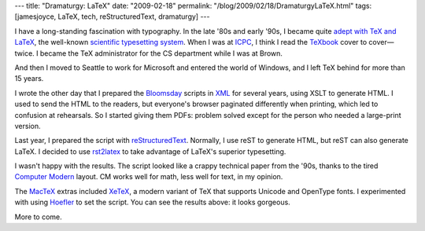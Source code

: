 ---
title: "Dramaturgy: LaTeX"
date: "2009-02-18"
permalink: "/blog/2009/02/18/DramaturgyLaTeX.html"
tags: [jamesjoyce, LaTeX, tech, reStructuredText, dramaturgy]
---



.. image:: /content/binary/talboys-xetex.png
    :alt: Bloomsday reading
    :target: http://www.wildgeeseseattle.org/
 

I have a long-standing fascination with typography.
In the late '80s and early '90s, I became quite `adept with TeX and LaTeX`_,
the well-known `scientific typesetting system`_.
When I was at ICPC_, I think I read the TeXbook_ cover to cover—twice.
I became the TeX administrator for the CS department while I was at Brown.

And then I moved to Seattle to work for Microsoft
and entered the world of Windows,
and I left TeX behind for more than 15 years.

I wrote the other day that I prepared the Bloomsday_ scripts in XML_
for several years, using XSLT to generate HTML.
I used to send the HTML to the readers,
but everyone's browser paginated differently when printing,
which led to confusion at rehearsals.
So I started giving them PDFs:
problem solved except for the person who needed a large-print version.

Last year, I prepared the script with `reStructuredText`_.
Normally, I use reST to generate HTML,
but reST can also generate LaTeX.
I decided to use `rst2latex`_ to take advantage of LaTeX's superior typesetting.

I wasn't happy with the results.
The script looked like a crappy technical paper from the '90s,
thanks to the tired `Computer Modern`_ layout.
CM works well for math, less well for text, in my opinion.

The MacTeX_ extras included XeTeX_,
a modern variant of TeX that supports Unicode and OpenType fonts.
I experimented with using Hoefler_ to set the script.
You can see the results above: it looks gorgeous.

More to come.

.. _adept with TeX and LaTeX:
    http://www.google.com/search?q=gvr@cs.brown.edu+LaTeX
.. _scientific typesetting system:
    http://en.wikipedia.org/wiki/LaTeX
.. _ICPC:
    /blog/2009/02/02/LeavingIrelandPart1.html
.. _TeXbook:
    http://www-cs-faculty.stanford.edu/~knuth/abcde.html
.. _Bloomsday:
    http://www.wildgeeseseattle.org/
.. _XML:
    /blog/2009/02/16/DramaturgyXML.html
.. _reStructuredText:
    /blog/2008/11/24/reStructuredText.html
.. _rst2latex:
    http://docutils.sourceforge.net/docs/user/tools.html#latex-generating-tools
.. _Computer Modern:
    http://en.wikipedia.org/wiki/Computer_Modern
.. _MacTeX:
    http://www.tug.org/mactex/
.. _XeTeX:
    http://en.wikipedia.org/wiki/XeTeX
.. _Hoefler:
    http://en.wikipedia.org/wiki/Hoefler_Text

.. _permalink:
    /blog/2009/02/18/DramaturgyLaTeX.html
